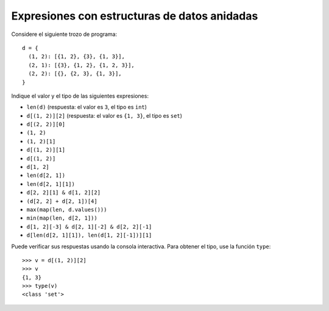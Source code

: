 Expresiones con estructuras de datos anidadas
=============================================

Considere el siguiente trozo de programa::

    d = {
      (1, 2): [{1, 2}, {3}, {1, 3}],
      (2, 1): [{3}, {1, 2}, {1, 2, 3}],
      (2, 2): [{}, {2, 3}, {1, 3}],
    }

Indique el valor y el tipo de las siguientes expresiones:

* ``len(d)`` (respuesta: el valor es ``3``, el tipo es ``int``)
* ``d[(1, 2)][2]`` (respuesta: el valor es ``{1, 3}``, el tipo es ``set``)
* ``d[(2, 2)][0]``
* ``(1, 2)``
* ``(1, 2)[1]``
* ``d[(1, 2)][1]``
* ``d[(1, 2)]``
* ``d[1, 2]``
* ``len(d[2, 1])``
* ``len(d[2, 1][1])``
* ``d[2, 2][1] & d[1, 2][2]``
* ``(d[2, 2] + d[2, 1])[4]``
* ``max(map(len, d.values()))``
* ``min(map(len, d[2, 1]))``
* ``d[1, 2][-3] & d[2, 1][-2] & d[2, 2][-1]``
* ``d[len(d[2, 1][1]), len(d[1, 2][-1])][1]``

Puede verificar sus respuestas
usando la consola interactiva.
Para obtener el tipo,
use la función ``type``::

    >>> v = d[(1, 2)][2]
    >>> v
    {1, 3}
    >>> type(v)
    <class 'set'>

